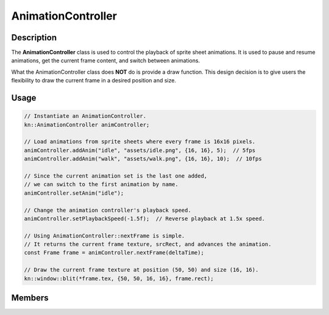 AnimationController
===================

Description
-----------

The **AnimationController** class is used to control the playback of sprite sheet animations.
It is used to pause and resume animations, get the current frame content, and switch between animations.

What the AnimationController class does **NOT** do is provide a draw function.
This design decision is to give users the flexibility to draw the current frame in a desired position and size.

Usage
-----

.. code-block:: cpp

    // Instantiate an AnimationController.
    kn::AnimationController animController;

    // Load animations from sprite sheets where every frame is 16x16 pixels.
    animController.addAnim("idle", "assets/idle.png", {16, 16}, 5);  // 5fps
    animController.addAnim("walk", "assets/walk.png", {16, 16}, 10);  // 10fps

    // Since the current animation set is the last one added,
    // we can switch to the first animation by name.
    animController.setAnim("idle");

    // Change the animation controller's playback speed.
    animController.setPlaybackSpeed(-1.5f);  // Reverse playback at 1.5x speed.

    // Using AnimationController::nextFrame is simple.
    // It returns the current frame texture, srcRect, and advances the animation.
    const Frame frame = animController.nextFrame(deltaTime);

    // Draw the current frame texture at position (50, 50) and size (16, 16).
    kn::window::blit(*frame.tex, {50, 50, 16, 16}, frame.rect);

Members
-------

.. doxygenstruct:: kn::Frame
    :members:
    :undoc-members:

.. doxygenstruct:: kn::Animation
    :members:
    :undoc-members:

.. doxygenclass:: kn::AnimationController
    :members:
